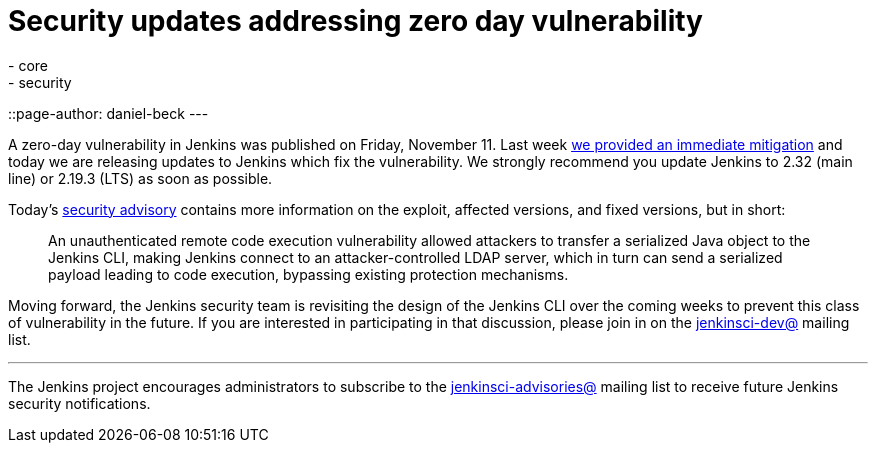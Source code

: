 = Security updates addressing zero day vulnerability
:tags:
- core
- security
::page-author: daniel-beck
---

A zero-day vulnerability in Jenkins was published on Friday, November 11.  Last
week
link:/blog/2016/11/12/addressing-remote-vulnerabilities-in-cli[we provided an immediate mitigation]
and today we are releasing updates to Jenkins which fix the vulnerability. We
strongly recommend you update Jenkins to 2.32 (main line) or 2.19.3 (LTS) as
soon as possible.

Today's
link:/security/advisory/2016-11-16/[security advisory]
contains more information on the exploit, affected versions, and fixed
versions, but in short:

[quote]
____
An unauthenticated remote code execution vulnerability allowed attackers to
transfer a serialized Java object to the Jenkins CLI, making Jenkins connect to
an attacker-controlled LDAP server, which in turn can send a serialized payload
leading to code execution, bypassing existing protection mechanisms.
____


Moving forward, the Jenkins security team is revisiting the design of the
Jenkins CLI over the coming weeks to prevent this class of vulnerability in the
future. If you are interested in participating in that discussion, please join
in on the
link:https://groups.google.com/g/jenkinsci-dev[jenkinsci-dev@]
mailing list.



---

The Jenkins project encourages administrators to subscribe to the
link:https://groups.google.com/g/jenkinsci-advisories[jenkinsci-advisories@]
mailing list to receive future Jenkins security notifications.

